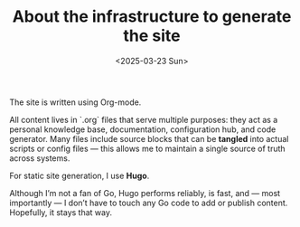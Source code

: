 #+TITLE: About the infrastructure to generate the site
#+DATE: <2025-03-23 Sun>
#+hugo_section: docs/website

The site is written using Org-mode.

All content lives in `.org` files that serve multiple purposes: they act as a personal knowledge base, documentation, configuration hub, and code generator. Many files include source blocks that can be *tangled* into actual scripts or config files — this allows me to maintain a single source of truth across systems.

For static site generation, I use **Hugo**.

Although I’m not a fan of Go, Hugo performs reliably, is fast, and — most importantly — I don’t have to touch any Go code to add or publish content. Hopefully, it stays that way.
